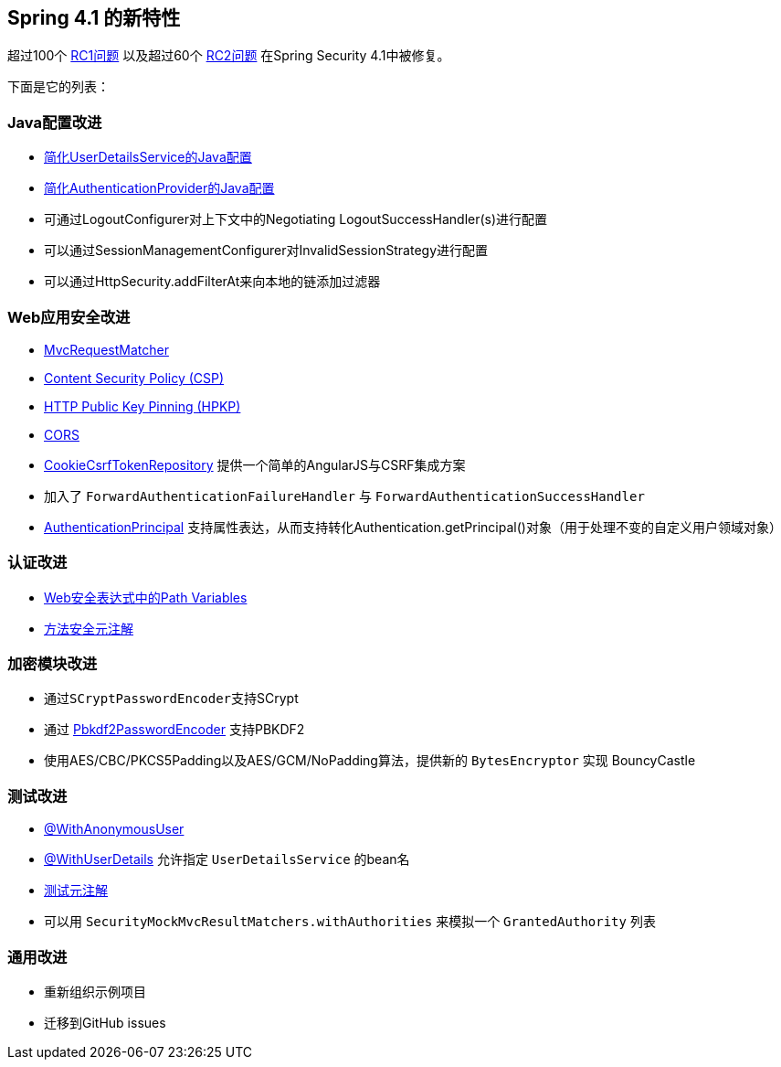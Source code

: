 == Spring 4.1 的新特性

超过100个 https://github.com/spring-projects/spring-security/issues?utf8=%E2%9C%93&q=milestone%3A%224.1.0+RC1%22[RC1问题] 以及超过60个 https://github.com/spring-projects/spring-security/issues?utf8=%E2%9C%93&q=milestone%3A%224.1.0+RC2%22[RC2问题] 在Spring Security 4.1中被修复。

下面是它的列表：

=== Java配置改进

- http://docs.spring.io/spring-security/site/docs/4.1.3.RELEASE/reference/htmlsingle/#jc-authentication-userdetailsservice[简化UserDetailsService的Java配置]
- http://docs.spring.io/spring-security/site/docs/4.1.3.RELEASE/reference/htmlsingle/#jc-authentication-authenticationprovider[简化AuthenticationProvider的Java配置]
- 可通过LogoutConfigurer对上下文中的Negotiating LogoutSuccessHandler(s)进行配置  
- 可以通过SessionManagementConfigurer对InvalidSessionStrategy进行配置  
- 可以通过HttpSecurity.addFilterAt来向本地的链添加过滤器

=== Web应用安全改进

- http://docs.spring.io/spring-security/site/docs/4.1.3.RELEASE/reference/htmlsingle/#mvc-requestmatcher[MvcRequestMatcher]
- http://docs.spring.io/spring-security/site/docs/4.1.3.RELEASE/reference/htmlsingle/#headers-csp[Content Security Policy (CSP)]
- http://docs.spring.io/spring-security/site/docs/4.1.3.RELEASE/reference/htmlsingle/#headers-hpkp[HTTP Public Key Pinning (HPKP)]
- http://docs.spring.io/spring-security/site/docs/4.1.3.RELEASE/reference/htmlsingle/#cors[CORS]
- http://docs.spring.io/spring-security/site/docs/4.1.3.RELEASE/reference/htmlsingle/#csrf-cookie[CookieCsrfTokenRepository] 提供一个简单的AngularJS与CSRF集成方案
- 加入了 `ForwardAuthenticationFailureHandler` 与 `ForwardAuthenticationSuccessHandler`
- http://docs.spring.io/spring-security/site/docs/4.1.3.RELEASE/reference/htmlsingle/#mvc-authentication-principal[AuthenticationPrincipal] 支持属性表达，从而支持转化Authentication.getPrincipal()对象（用于处理不变的自定义用户领域对象）

=== 认证改进

- http://docs.spring.io/spring-security/site/docs/4.1.3.RELEASE/reference/htmlsingle/#el-access-web-path-variables[Web安全表达式中的Path Variables]
- http://docs.spring.io/spring-security/site/docs/4.1.3.RELEASE/reference/htmlsingle/#method-security-meta-annotations[方法安全元注解]

=== 加密模块改进

- 通过``SCryptPasswordEncoder``支持SCrypt
- 通过 http://docs.spring.io/spring-security/site/docs/4.1.3.RELEASE/reference/htmlsingle/#spring-security-crypto-passwordencoders[Pbkdf2PasswordEncoder] 支持PBKDF2
- 使用AES/CBC/PKCS5Padding以及AES/GCM/NoPadding算法，提供新的 ``BytesEncryptor`` 实现 BouncyCastle

=== 测试改进

- http://docs.spring.io/spring-security/site/docs/4.1.3.RELEASE/reference/htmlsingle/#test-method-withanonymoususer[@WithAnonymousUser]
- http://docs.spring.io/spring-security/site/docs/4.1.3.RELEASE/reference/htmlsingle/#test-method-withuserdetails[@WithUserDetails] 允许指定 ``UserDetailsService`` 的bean名
- http://docs.spring.io/spring-security/site/docs/4.1.3.RELEASE/reference/htmlsingle/#test-method-meta-annotations[测试元注解]
- 可以用 `SecurityMockMvcResultMatchers.withAuthorities` 来模拟一个 `GrantedAuthority` 列表

=== 通用改进

- 重新组织示例项目
- 迁移到GitHub issues